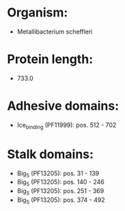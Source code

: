 * Organism:
- Metallibacterium scheffleri
* Protein length:
- 733.0
* Adhesive domains:
- Ice_binding (PF11999): pos. 512 - 702
* Stalk domains:
- Big_5 (PF13205): pos. 31 - 139
- Big_5 (PF13205): pos. 140 - 246
- Big_5 (PF13205): pos. 251 - 369
- Big_5 (PF13205): pos. 374 - 492

